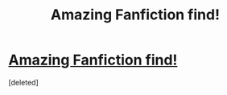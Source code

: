 #+TITLE: Amazing Fanfiction find!

* [[http://www.fanfiction.net/s/2697521/1/The-Brave-New-World][Amazing Fanfiction find!]]
:PROPERTIES:
:Score: 1
:DateUnix: 1367986442.0
:DateShort: 2013-May-08
:END:
[deleted]


